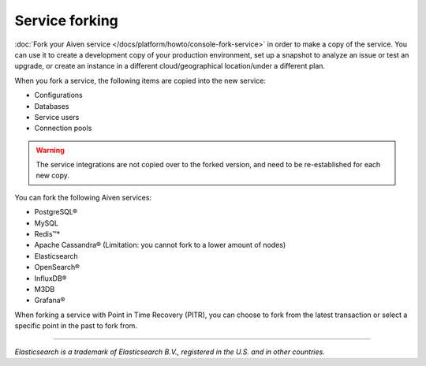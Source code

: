 Service forking
================

:doc:`Fork your Aiven service </docs/platform/howto/console-fork-service>` in order to make a copy of the service. You can use it to create a development copy of your production environment, set up a snapshot to analyze an issue or test an upgrade, or create an instance in a different cloud/geographical location/under a different plan.

When you fork a service, the following items are copied into the new service:

- Configurations
- Databases
- Service users
- Connection pools

.. Warning::
        The service integrations are not copied over to the forked version, and need to be re-established for each new copy. 

You can fork the following Aiven services:

- PostgreSQL®
- MySQL
- Redis™*
- Apache Cassandra® (Limitation: you cannot fork to a lower amount of nodes)
- Elasticsearch
- OpenSearch®
- InfluxDB®
- M3DB
- Grafana®

When forking a service with Point in Time Recovery (PITR), you can choose to fork from the latest transaction or select a specific point in the past to fork from. 

------

*Elasticsearch is a trademark of Elasticsearch B.V., registered in the U.S. and in other countries.*
